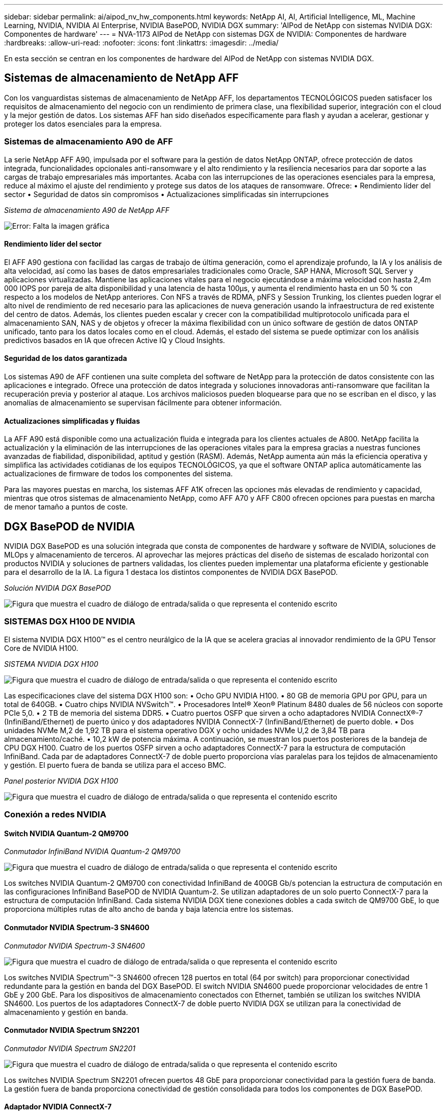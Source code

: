 ---
sidebar: sidebar 
permalink: ai/aipod_nv_hw_components.html 
keywords: NetApp AI, AI, Artificial Intelligence, ML, Machine Learning, NVIDIA, NVIDIA AI Enterprise, NVIDIA BasePOD, NVIDIA DGX 
summary: 'AIPod de NetApp con sistemas NVIDIA DGX: Componentes de hardware' 
---
= NVA-1173 AIPod de NetApp con sistemas DGX de NVIDIA: Componentes de hardware
:hardbreaks:
:allow-uri-read: 
:nofooter: 
:icons: font
:linkattrs: 
:imagesdir: ../media/


[role="lead"]
En esta sección se centran en los componentes de hardware del AIPod de NetApp con sistemas NVIDIA DGX.



== Sistemas de almacenamiento de NetApp AFF

Con los vanguardistas sistemas de almacenamiento de NetApp AFF, los departamentos TECNOLÓGICOS pueden satisfacer los requisitos de almacenamiento del negocio con un rendimiento de primera clase, una flexibilidad superior, integración con el cloud y la mejor gestión de datos. Los sistemas AFF han sido diseñados específicamente para flash y ayudan a acelerar, gestionar y proteger los datos esenciales para la empresa.



=== Sistemas de almacenamiento A90 de AFF

La serie NetApp AFF A90, impulsada por el software para la gestión de datos NetApp ONTAP, ofrece protección de datos integrada, funcionalidades opcionales anti-ransomware y el alto rendimiento y la resiliencia necesarios para dar soporte a las cargas de trabajo empresariales más importantes. Acaba con las interrupciones de las operaciones esenciales para la empresa, reduce al máximo el ajuste del rendimiento y protege sus datos de los ataques de ransomware. Ofrece: • Rendimiento líder del sector • Seguridad de datos sin compromisos • Actualizaciones simplificadas sin interrupciones

_Sistema de almacenamiento A90 de NetApp AFF_

image:aipod_nv_A90.png["Error: Falta la imagen gráfica"]



==== Rendimiento líder del sector

El AFF A90 gestiona con facilidad las cargas de trabajo de última generación, como el aprendizaje profundo, la IA y los análisis de alta velocidad, así como las bases de datos empresariales tradicionales como Oracle, SAP HANA, Microsoft SQL Server y aplicaciones virtualizadas. Mantiene las aplicaciones vitales para el negocio ejecutándose a máxima velocidad con hasta 2,4m 000 IOPS por pareja de alta disponibilidad y una latencia de hasta 100µs, y aumenta el rendimiento hasta en un 50 % con respecto a los modelos de NetApp anteriores. Con NFS a través de RDMA, pNFS y Session Trunking, los clientes pueden lograr el alto nivel de rendimiento de red necesario para las aplicaciones de nueva generación usando la infraestructura de red existente del centro de datos. Además, los clientes pueden escalar y crecer con la compatibilidad multiprotocolo unificada para el almacenamiento SAN, NAS y de objetos y ofrecer la máxima flexibilidad con un único software de gestión de datos ONTAP unificado, tanto para los datos locales como en el cloud. Además, el estado del sistema se puede optimizar con los análisis predictivos basados en IA que ofrecen Active IQ y Cloud Insights.



==== Seguridad de los datos garantizada

Los sistemas A90 de AFF contienen una suite completa del software de NetApp para la protección de datos consistente con las aplicaciones e integrado. Ofrece una protección de datos integrada y soluciones innovadoras anti-ransomware que facilitan la recuperación previa y posterior al ataque. Los archivos maliciosos pueden bloquearse para que no se escriban en el disco, y las anomalías de almacenamiento se supervisan fácilmente para obtener información.



==== Actualizaciones simplificadas y fluidas

La AFF A90 está disponible como una actualización fluida e integrada para los clientes actuales de A800. NetApp facilita la actualización y la eliminación de las interrupciones de las operaciones vitales para la empresa gracias a nuestras funciones avanzadas de fiabilidad, disponibilidad, aptitud y gestión (RASM). Además, NetApp aumenta aún más la eficiencia operativa y simplifica las actividades cotidianas de los equipos TECNOLÓGICOS, ya que el software ONTAP aplica automáticamente las actualizaciones de firmware de todos los componentes del sistema.

Para las mayores puestas en marcha, los sistemas AFF A1K ofrecen las opciones más elevadas de rendimiento y capacidad, mientras que otros sistemas de almacenamiento NetApp, como AFF A70 y AFF C800 ofrecen opciones para puestas en marcha de menor tamaño a puntos de coste.



== DGX BasePOD de NVIDIA

NVIDIA DGX BasePOD es una solución integrada que consta de componentes de hardware y software de NVIDIA, soluciones de MLOps y almacenamiento de terceros. Al aprovechar las mejores prácticas del diseño de sistemas de escalado horizontal con productos NVIDIA y soluciones de partners validadas, los clientes pueden implementar una plataforma eficiente y gestionable para el desarrollo de la IA. La figura 1 destaca los distintos componentes de NVIDIA DGX BasePOD.

_Solución NVIDIA DGX BasePOD_

image:aipod_nv_basepod_layers.png["Figura que muestra el cuadro de diálogo de entrada/salida o que representa el contenido escrito"]



=== SISTEMAS DGX H100 DE NVIDIA

El sistema NVIDIA DGX H100&#8482; es el centro neurálgico de la IA que se acelera gracias al innovador rendimiento de la GPU Tensor Core de NVIDIA H100.

_SISTEMA NVIDIA DGX H100_

image:aipod_nv_H100_3D.png["Figura que muestra el cuadro de diálogo de entrada/salida o que representa el contenido escrito"]

Las especificaciones clave del sistema DGX H100 son: • Ocho GPU NVIDIA H100. • 80 GB de memoria GPU por GPU, para un total de 640GB. • Cuatro chips NVIDIA NVSwitch™. • Procesadores Intel® Xeon® Platinum 8480 duales de 56 núcleos con soporte PCIe 5,0. • 2 TB de memoria del sistema DDR5. • Cuatro puertos OSFP que sirven a ocho adaptadores NVIDIA ConnectX&#174;-7 (InfiniBand/Ethernet) de puerto único y dos adaptadores NVIDIA ConnectX-7 (InfiniBand/Ethernet) de puerto doble. • Dos unidades NVMe M,2 de 1,92 TB para el sistema operativo DGX y ocho unidades NVMe U,2 de 3,84 TB para almacenamiento/caché. • 10,2 kW de potencia máxima. A continuación, se muestran los puertos posteriores de la bandeja de CPU DGX H100. Cuatro de los puertos OSFP sirven a ocho adaptadores ConnectX-7 para la estructura de computación InfiniBand. Cada par de adaptadores ConnectX-7 de doble puerto proporciona vías paralelas para los tejidos de almacenamiento y gestión. El puerto fuera de banda se utiliza para el acceso BMC.

_Panel posterior NVIDIA DGX H100_

image:aipod_nv_H100_rear.png["Figura que muestra el cuadro de diálogo de entrada/salida o que representa el contenido escrito"]



=== Conexión a redes NVIDIA



==== Switch NVIDIA Quantum-2 QM9700

_Conmutador InfiniBand NVIDIA Quantum-2 QM9700_

image:aipod_nv_QM9700.png["Figura que muestra el cuadro de diálogo de entrada/salida o que representa el contenido escrito"]

Los switches NVIDIA Quantum-2 QM9700 con conectividad InfiniBand de 400GB Gb/s potencian la estructura de computación en las configuraciones InfiniBand BasePOD de NVIDIA Quantum-2. Se utilizan adaptadores de un solo puerto ConnectX-7 para la estructura de computación InfiniBand. Cada sistema NVIDIA DGX tiene conexiones dobles a cada switch de QM9700 GbE, lo que proporciona múltiples rutas de alto ancho de banda y baja latencia entre los sistemas.



==== Conmutador NVIDIA Spectrum-3 SN4600

_Conmutador NVIDIA Spectrum-3 SN4600_

image:aipod_nv_SN4600_hires_smallest.png["Figura que muestra el cuadro de diálogo de entrada/salida o que representa el contenido escrito"]

Los switches NVIDIA Spectrum&#8482;-3 SN4600 ofrecen 128 puertos en total (64 por switch) para proporcionar conectividad redundante para la gestión en banda del DGX BasePOD. El switch NVIDIA SN4600 puede proporcionar velocidades de entre 1 GbE y 200 GbE. Para los dispositivos de almacenamiento conectados con Ethernet, también se utilizan los switches NVIDIA SN4600. Los puertos de los adaptadores ConnectX-7 de doble puerto NVIDIA DGX se utilizan para la conectividad de almacenamiento y gestión en banda.



==== Conmutador NVIDIA Spectrum SN2201

_Conmutador NVIDIA Spectrum SN2201_

image:aipod_nv_SN2201.png["Figura que muestra el cuadro de diálogo de entrada/salida o que representa el contenido escrito"]

Los switches NVIDIA Spectrum SN2201 ofrecen puertos 48 GbE para proporcionar conectividad para la gestión fuera de banda. La gestión fuera de banda proporciona conectividad de gestión consolidada para todos los componentes de DGX BasePOD.



==== Adaptador NVIDIA ConnectX-7

_Adaptador NVIDIA ConnectX-7_

image:aipod_nv_CX7.png["Figura que muestra el cuadro de diálogo de entrada/salida o que representa el contenido escrito"]

El adaptador NVIDIA ConnectX-7 puede proporcionar 25/50/100/200/400G de rendimiento. Los sistemas NVIDIA DGX utilizan los adaptadores ConnectX-7 de puerto único o doble para proporcionar flexibilidad en puestas en marcha de DGX BasePOD con InfiniBand y Ethernet de 400GB Gb/s.
